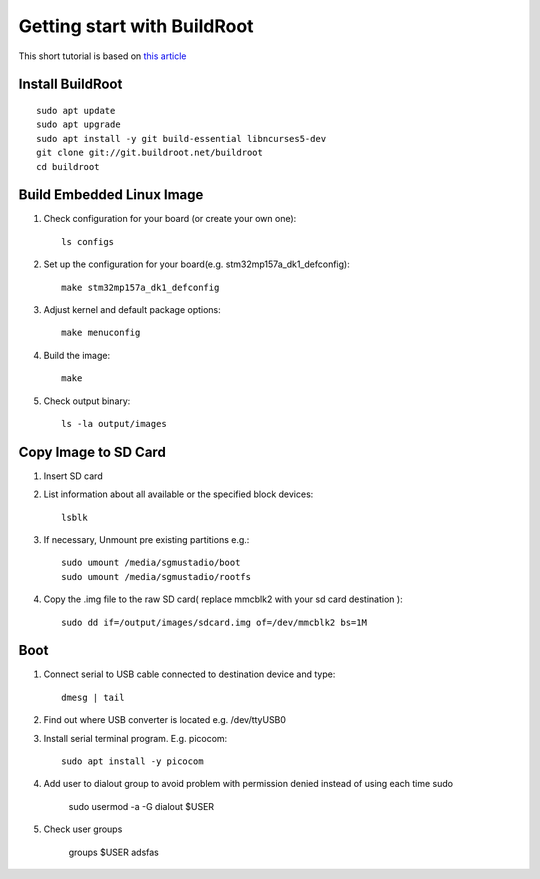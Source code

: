 Getting start with BuildRoot
============================

This short tutorial is based on `this article <https://www.digikey.com/en/maker/projects/intro-to-embedded-linux-part-1-buildroot/a73a56de62444610a2187cd9e681c3f2>`_ 

Install BuildRoot
~~~~~~~~~~~~~~~~~
::
    
    sudo apt update
    sudo apt upgrade
    sudo apt install -y git build-essential libncurses5-dev
    git clone git://git.buildroot.net/buildroot
    cd buildroot

Build Embedded Linux Image
~~~~~~~~~~~~~~~~~~~~~~~~~~

1. Check configuration for your board (or create your own one)::

    ls configs
2. Set up the configuration for your board(e.g. stm32mp157a_dk1_defconfig)::

    make stm32mp157a_dk1_defconfig
3. Adjust kernel and default package options::

    make menuconfig
4. Build the image::

    make
5. Check output binary::

    ls -la output/images

Copy Image to SD Card
~~~~~~~~~~~~~~~~~~~~~

1. Insert SD card
2. List information about all available or the specified block devices::

    lsblk
3. If necessary, Unmount pre existing partitions e.g.::

    sudo umount /media/sgmustadio/boot
    sudo umount /media/sgmustadio/rootfs

4. Copy the .img file to the raw SD card( replace mmcblk2 with your sd card destination )::

    sudo dd if=/output/images/sdcard.img of=/dev/mmcblk2 bs=1M


Boot
~~~~

1. Connect serial to USB cable connected to destination device and type::

    dmesg | tail
2. Find out where USB converter is located e.g. /dev/ttyUSB0
3. Install serial terminal program. E.g. picocom::

    sudo apt install -y picocom

4. Add user to dialout group to avoid problem with permission denied instead of using each time sudo

    sudo usermod -a -G dialout $USER
    
5. Check user groups

    groups $USER adsfas


